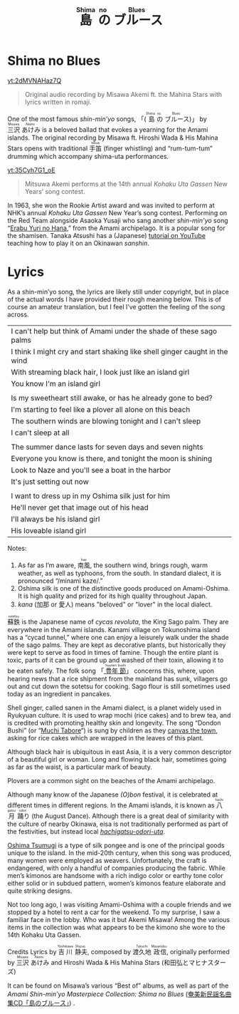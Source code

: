 #+macro: ruby @@html:<ruby> $1<rp>(</rp><rt>$2</rt><rp>)</rp></ruby>@@@@latex:\ruby{$1}{$2}@@
#+TITLE: {{{ruby(島,Shima)}}}{{{ruby(の,no)}}}{{{ruby(ブルース,Blues)}}}
* Shima no Blues
#+begin_center
[[yt:2dMVNAHaz7Q]]
#+begin_quote
Original audio recording by Misawa Akemi ft. the Mahina Stars with lyrics written in romaji.
#+end_quote
#+end_center
One of the most famous /shin-min’yo/ songs, 「({{{ruby(島,Shima)}}}{{{ruby(の,no)}}}{{{ruby(ブルース,Blues)}}})」 by  {{{ruby(三沢,Misawa)}}}{{{ruby(あけみ,Akemi)}}} is a beloved ballad that evokes a yearning for the Amami islands. The original recording by Misawa ft. Hiroshi Wada & His Mahina Stars opens with traditional {{{ruby(手笛,tebue)}}} (finger whistling) and “rum-tum-tum” drumming which accompany shima-uta performances.

#+begin_center
[[yt:35Cyh7G1_oE]]
#+begin_quote
Mitsuwa Akemi performs at the 14th annual /Kohaku Uta Gassen/ New Years’ song contest.
#+end_quote
#+end_center

In 1963, she won the Rookie Artist award and was invited to perform at NHK’s annual /Kohaku Uta Gassen/ New Year’s song contest. Performing on the Red Team alongside Asaoka Yusaji who sang another /shin-min’yo/ song “[[https://www.youtube.com/watch?v=rwKcxyWfAnw][Erabu Yuri no Hana]],” from the Amami archipelago. It is a popular song for the shamisen. Tanaka Atsushi has a (Japanese) [[https://www.youtube.com/watch?v=iAcUKx-FRPs][tutorial on YouTube]] teaching how to play it on an Okinawan /sanshin/.
* Lyrics
As a shin-min’yo song, the lyrics are likely still under copyright, but in place of the actual words I have provided their rough meaning below. This is of course an amateur translation, but I feel I’ve gotten the feeling of the song across.

| I can't help but think of Amami under the shade of these sago palms        |
| I think I might cry and start shaking like shell ginger caught in the wind |
| With streaming  black hair, I look just like an island girl                |
| You know I'm an island girl                                                |
|                                                                            |
| Is my sweetheart still awake, or has he already gone to bed?               |
| I'm starting to feel like a plover all alone on this beach                 |
| The southern winds are blowing tonight and I can't sleep                   |
| I can't sleep at all                                                       |
|                                                                            |
| The summer dance lasts for seven days and seven nights                     |
| Everyone you know is there, and tonight the moon is shining                |
| Look to Naze and you'll see a boat in the harbor                           |
| It's just setting out now                                                  |
|                                                                            |
| I want to dress up in my Oshima silk just for him                          |
| He'll never get that image out of his head                                 |
| I'll always be his island girl                                             |
| His loveable island girl                                                   |
Notes:
1. As far as I’m aware, {{{ruby(南風,hae)}}}, the southern wind, brings rough, warm weather, as well as typhoons, from the south. In standard dialect, it is pronounced “/minami kaze/.”
2. Oshima silk is one of the distinctive goods produced on Amami-Oshima. It is high quality and prized for its high quality throughout Japan.
3. /kana/ (加那 or 愛人) means "beloved" or "lover" in the local dialect.

{{{ruby(蘇鉄,sotetsu)}}} is the Japanese name of /cycas revoluta/, the King Sago palm. They are everywhere in the Amami islands. Kanami village on Tokunoshima island has a “cycad tunnel,” where one can enjoy a leisurely walk under the shade of the sago palms. They are kept as decorative plants, but historically they were kept to serve as food in times of famine. Though the entire plant is toxic, parts of it can be ground up and washed of their toxin, allowing it to be eaten safely.  The folk song 「[[https://www.youtube.com/watch?v=XCcpF986JlM][{{{ruby(豊年,hounen)}}}{{{ruby(節,bushi)}}}]]」 concerns this, where, upon hearing news that a rice shipment from the mainland has sunk, villagers go out and cut down the sotetsu for cooking. Sago flour is still sometimes used today as an ingredient in pancakes.

Shell ginger, called sanen in the Amami dialect, is a planet widely used in Ryukyuan culture. It is used to wrap mochi (rice cakes) and to brew tea, and is credited with promoting healthy skin and longevity. The song “Dondon Bushi” (or “[[https://www.youtube.com/watch?v=Y_2cA0xQ3KY][Muchi Tabore]]“) is sung by children as they [[https://www.youtube.com/watch?v=b4Nkj_kLRDg][canvas the town]], asking for rice cakes which are wrapped in the leaves of this plant.

Although black hair is ubiquitous in east Asia, it is a very common descriptor of a beautiful girl or woman. Long and flowing black hair, sometimes going as far as the waist, is a particular mark of beauty.

Plovers are a common sight on the beaches of the Amami archipelago.

Although many know of the Japanese /(O)bon/ festival, it is celebrated at different times in different regions. In the Amami islands, it is known as {{{ruby(八月,hachigatsu)}}}{{{ruby(踊り,odori)}}} (the August Dance). Although there is a great deal of similarity with the culture of nearby Okinawa, eisa is not traditionally performed as part of the festivities, but instead local [[https://youtu.be/pFJs-vDajt4?t=763][/hachigatsu-odori-uta/]].

[[https://www.youtube.com/watch?v=muLirCQOlo4][Oshima Tsumugi]] is a type of silk pongee and is one of the principal goods unique to the island. In the mid-20th century, when this song was produced, many women were employed as weavers. Unfortunately, the craft is endangered, with only a handful of companies producing the fabric. While men’s kimonos are handsome with a rich indigo color or earthy tone color either solid or in subdued pattern, women’s kimonos feature elaborate and quite striking designs.

Not too long ago, I was visiting Amami-Oshima with a couple friends and we stopped by a hotel to rent a car for the weekend. To my surprise, I saw a familiar face in the lobby. Who was it but Akemi Misawa! Among the various items in the collection was what appears to be the kimono she wore to the 14th Kohaku Uta Gassen.

Credits
Lyrics by {{{ruby(吉川,Yoshikawa)}}}{{{ruby(静夫,Shizuo)}}}, composed by {{{ruby(渡久地,Tokuchi)}}}{{{ruby(政信,Masanobu)}}}, originally performed by {{{ruby(三沢,Misawa)}}}{{{ruby(あけみ,Akemi)}}} and Hiroshi Wada & His Mahina Stars (和田弘とマヒナスターズ)

It can be found on Misawa’s various “Best of” albums, as well as part of the /Amami Shin-min’yo Masterpiece Collection: Shima no Blues/ ([[https://www.simauta.net/sinminyo.html][奄美新民謡名曲集CD「島のブルース」]]) .
